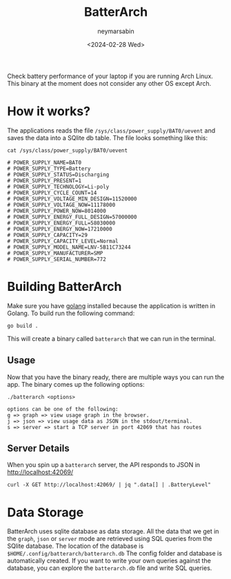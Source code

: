 #+TITLE: BatterArch
#+OPTIONS: toc:nil
#+AUTHOR: neymarsabin
#+DATE: <2024-02-28 Wed>

Check battery performance of your laptop if you are running Arch Linux. This binary at the moment does not consider any other OS except Arch.

* How it works?
The applications reads the file ~/sys/class/power_supply/BAT0/uevent~ and saves the data into a SQlite db table. The file looks something like this:
#+BEGIN_SRC shell
cat /sys/class/power_supply/BAT0/uevent

# POWER_SUPPLY_NAME=BAT0
# POWER_SUPPLY_TYPE=Battery
# POWER_SUPPLY_STATUS=Discharging
# POWER_SUPPLY_PRESENT=1
# POWER_SUPPLY_TECHNOLOGY=Li-poly
# POWER_SUPPLY_CYCLE_COUNT=14
# POWER_SUPPLY_VOLTAGE_MIN_DESIGN=11520000
# POWER_SUPPLY_VOLTAGE_NOW=11178000
# POWER_SUPPLY_POWER_NOW=8014000
# POWER_SUPPLY_ENERGY_FULL_DESIGN=57000000
# POWER_SUPPLY_ENERGY_FULL=58030000
# POWER_SUPPLY_ENERGY_NOW=17210000
# POWER_SUPPLY_CAPACITY=29
# POWER_SUPPLY_CAPACITY_LEVEL=Normal
# POWER_SUPPLY_MODEL_NAME=LNV-5B11C73244
# POWER_SUPPLY_MANUFACTURER=SMP
# POWER_SUPPLY_SERIAL_NUMBER=772
#+END_SRC

* Building BatterArch
Make sure you have [[https://go.dev/dl/][golang]] installed because the application is written in Golang. To build run the following command:
#+BEGIN_SRC shell
go build .
#+END_SRC

This will create a binary called ~batterarch~ that we can run in the terminal.

** Usage
Now that you have the binary ready, there are multiple ways you can run the app. The binary comes up the following options:
#+BEGIN_EXAMPLE
./batterarch <options>

options can be one of the following:
g => graph => view usage graph in the browser.
j => json => view usage data as JSON in the stdout/terminal.
s => server => start a TCP server in port 42069 that has routes
#+END_EXAMPLE

** Server Details
When you spin up a ~batterarch~ server, the API responds to JSON in [[http://localhost:42069][http://localhost:42069/]]

#+BEGIN_SRC shell
curl -X GET http://localhost:42069/ | jq ".data[] | .BatteryLevel"
#+END_SRC

* Data Storage
BatterArch uses sqlite database as data storage. All the data that we get in the ~graph~, ~json~ or ~server~ mode are retrieved using SQL queries from the SQlite database. The location of the database is ~$HOME/.config/batterarch/batterarch.db~ The config folder and database is automatically created.
If you want to write your own queries against the database, you can explore the ~batterarch.db~ file and write SQL queries.

